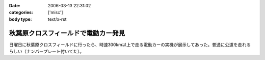 :date: 2006-03-13 22:31:02
:categories: ['misc']
:body type: text/x-rst

====================================
秋葉原クロスフィールドで電動カー発見
====================================

日曜日に秋葉原クロスフィールドに行ったら、時速300km以上で走る電動カーの実機が展示してあった。普通に公道を走れるらしい（ナンバープレート付いてた）。


.. :extend type: text/x-rst
.. :extend:


.. :comments:
.. :comment id: 2006-03-13.7696333296
.. :title: Re:秋葉原クロスフィールドで電動カー発見
.. :author: masaru
.. :date: 2006-03-13 22:49:30
.. :email: 
.. :url: 
.. :body:
.. クロスフィールドって駅の構造があーだからかな
.. ATCTSmallSampleの公開お疲れ様でした
.. 
.. :Trackbacks:
.. :TrackbackID: 2006-03-15.6496337560
.. :title: COREBlog2縺ｮ髢｢騾｣繧ｪ繝悶ず繧ｧ繧ｯ繝医陦ｨ遉ｺ
.. :BlogName: Blog
.. :url: http://www.majingaa.com/blog/coreblog2306e95a2902330aa30a730af30c8306e8868793a
.. :date: 2006-03-15 22:34:11
.. :body:
..  COREBlog2の関連オブジェクトは、文章中の「上部に横に並べる」とか、「左に縦にならべる」などのレイアウトができる。しかし、FireFoxだとちゃんと表示されるのだが、IE6だとなぜかすべて中央に表示されていた。 しらべてみるとIE6がCSSのflo...
.. 
.. :Trackbacks:
.. :TrackbackID: 2006-03-15.7435772609
.. :title: COREBlog2縺ｮ髢｢騾｣繧ｪ繝悶ず繧ｧ繧ｯ繝医陦ｨ遉ｺ
.. :BlogName: Blog
.. :url: http://www.majingaa.com/blog/coreblog2306e95a2902330aa30a730af30c8306e8868793a-1
.. :date: 2006-03-15 23:34:12
.. :body:
..  COREBlog2の関連オブジェクトは、文章中の「上部に横に並べる」とか、「左に縦にならべる」などのレイアウトができる。しかし、FireFoxだとちゃんと表示されるのだが、IE6だとなぜかすべて中央に表示されていた。 しらべてみるとIE6がCSSのflo...
.. 
